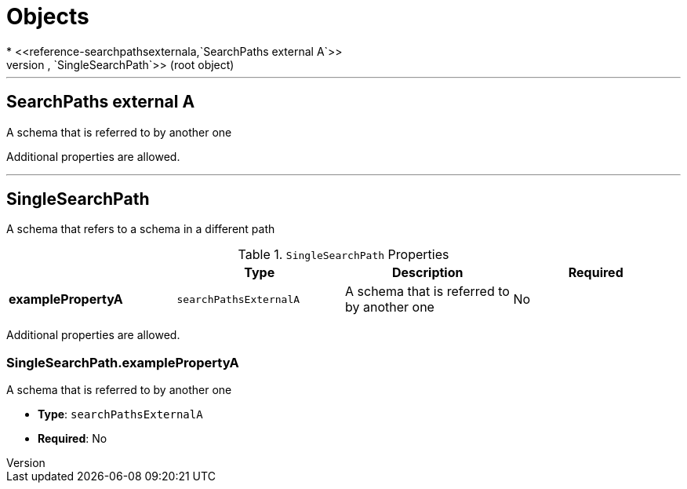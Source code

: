 = Objects
* <<reference-searchpathsexternala,`SearchPaths external A`>>
* <<reference-singlesearchpath,`SingleSearchPath`>> (root object)


'''
[#reference-searchpathsexternala]
== SearchPaths external A

A schema that is referred to by another one

Additional properties are allowed.




'''
[#reference-singlesearchpath]
== SingleSearchPath

A schema that refers to a schema in a different path

.`SingleSearchPath` Properties
|===
|   |Type|Description|Required

|**examplePropertyA**
|`searchPathsExternalA`
|A schema that is referred to by another one
|No

|===

Additional properties are allowed.

=== SingleSearchPath.examplePropertyA

A schema that is referred to by another one

* **Type**: `searchPathsExternalA`
* **Required**: No


